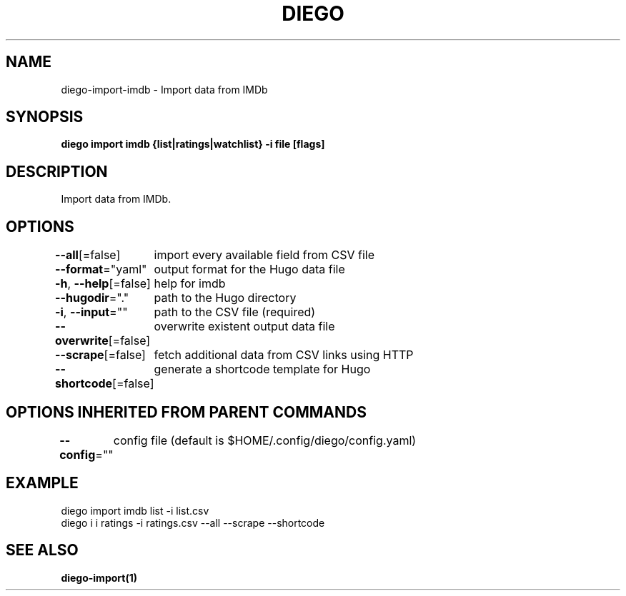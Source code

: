 .nh
.TH "DIEGO" "1" "Dec 2024" "diego manual" "User Commands"

.SH NAME
.PP
diego-import-imdb - Import data from IMDb


.SH SYNOPSIS
.PP
\fBdiego import imdb {list|ratings|watchlist} -i file [flags]\fP


.SH DESCRIPTION
.PP
Import data from IMDb.


.SH OPTIONS
.PP
\fB--all\fP[=false]
	import every available field from CSV file

.PP
\fB--format\fP="yaml"
	output format for the Hugo data file

.PP
\fB-h\fP, \fB--help\fP[=false]
	help for imdb

.PP
\fB--hugodir\fP="."
	path to the Hugo directory

.PP
\fB-i\fP, \fB--input\fP=""
	path to the CSV file (required)

.PP
\fB--overwrite\fP[=false]
	overwrite existent output data file

.PP
\fB--scrape\fP[=false]
	fetch additional data from CSV links using HTTP

.PP
\fB--shortcode\fP[=false]
	generate a shortcode template for Hugo


.SH OPTIONS INHERITED FROM PARENT COMMANDS
.PP
\fB--config\fP=""
	config file (default is $HOME/.config/diego/config.yaml)


.SH EXAMPLE
.EX
diego import imdb list -i list.csv
diego i i ratings -i ratings.csv --all --scrape --shortcode
.EE


.SH SEE ALSO
.PP
\fBdiego-import(1)\fP
